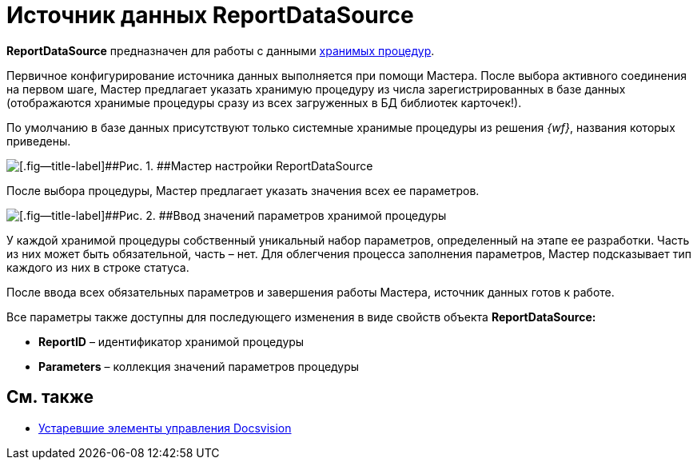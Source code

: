 = Источник данных ReportDataSource

*ReportDataSource* предназначен для работы с данными xref:development-manual/dm_storedprocedure.adoc[хранимых процедур].

Первичное конфигурирование источника данных выполняется при помощи Мастера. После выбора активного соединения на первом шаге, Мастер предлагает указать хранимую процедуру из числа зарегистрированных в базе данных (отображаются хранимые процедуры сразу из всех загруженных в БД библиотек карточек!).

По умолчанию в базе данных присутствуют только системные хранимые процедуры из решения _{wf}_, названия которых приведены.

image::dev_card_33.png[[.fig--title-label]##Рис. 1. ##Мастер настройки ReportDataSource]

После выбора процедуры, Мастер предлагает указать значения всех ее параметров.

image::dev_card_34.png[[.fig--title-label]##Рис. 2. ##Ввод значений параметров хранимой процедуры]

У каждой хранимой процедуры собственный уникальный набор параметров, определенный на этапе ее разработки. Часть из них может быть обязательной, часть – нет. Для облегчения процесса заполнения параметров, Мастер подсказывает тип каждого из них в строке статуса.

После ввода всех обязательных параметров и завершения работы Мастера, источник данных готов к работе.

Все параметры также доступны для последующего изменения в виде свойств объекта *ReportDataSource:*

* *ReportID* – идентификатор хранимой процедуры
* *Parameters* – коллекция значений параметров процедуры

== См. также

* xref:CardsDevCompControlsTools.adoc[Устаревшие элементы управления Docsvision]
